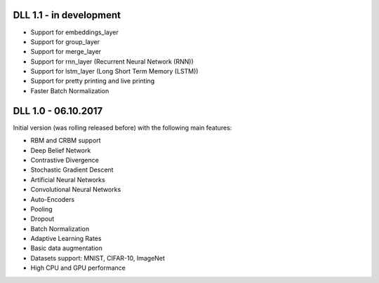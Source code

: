 DLL 1.1 - in development
++++++++++++++++++++++++

* Support for embeddings_layer
* Support for group_layer
* Support for merge_layer
* Support for rnn_layer (Recurrent Neural Network (RNN))
* Support for lstm_layer (Long Short Term Memory (LSTM))
* Support for pretty printing and live printing
* Faster Batch Normalization

DLL 1.0 - 06.10.2017
++++++++++++++++++++

Initial version (was rolling released before) with the following main features:

* RBM and CRBM support
* Deep Belief Network
* Contrastive Divergence
* Stochastic Gradient Descent
* Artificial Neural Networks
* Convolutional Neural Networks
* Auto-Encoders
* Pooling
* Dropout
* Batch Normalization
* Adaptive Learning Rates
* Basic data augmentation
* Datasets support: MNIST, CIFAR-10, ImageNet
* High CPU and GPU performance
